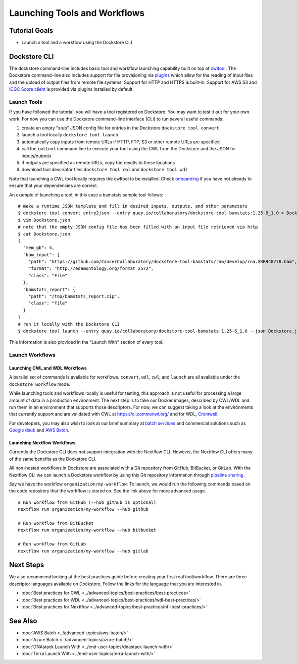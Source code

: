 Launching Tools and Workflows
=============================

Tutorial Goals
--------------

-  Launch a tool and a workflow using the Dockstore CLI

Dockstore CLI
-------------

The dockstore command-line includes basic tool and workflow launching
capability built on top of
`cwltool <https://github.com/common-workflow-language/cwltool>`__. The
Dockstore command-line also includes support for file provisioning via
`plugins <https://github.com/ga4gh/dockstore/tree/develop/dockstore-file-plugin-parent>`__
which allow for the reading of input files and the upload of output
files from remote file systems. Support for HTTP and HTTPS is built-in.
Support for AWS S3 and `ICGC Score
client <https://github.com/dockstore/icgc-storage-client-plugin>`__ is
provided via plugins installed by default.

Launch Tools
~~~~~~~~~~~~

If you have followed the tutorial, you will have a tool registered on
Dockstore. You may want to test it out for your own work. For now you
can use the Dockstore command-line interface (CLI) to run several useful
commands:

1. create an empty "stub" JSON config file for entries in the Dockstore
   ``dockstore tool convert``
2. launch a tool locally ``dockstore tool launch``
3. automatically copy inputs from remote URLs if HTTP, FTP, S3 or other
   remote URLs are specified
4. call the ``cwltool`` command line to execute your tool using the CWL
   from the Dockstore and the JSON for inputs/outputs
5. if outputs are specified as remote URLs, copy the results to these
   locations
6. download tool descriptor files ``dockstore tool cwl`` and
   ``dockstore tool wdl``

Note that launching a CWL tool locally requires the cwltool to be
installed. Check `onboarding <https://dockstore.org/onboarding>`__ if
you have not already to ensure that your dependencies are correct.

An example of launching a tool, in this case a bamstats sample tool
follows:

::

    # make a runtime JSON template and fill in desired inputs, outputs, and other parameters
    $ dockstore tool convert entry2json --entry quay.io/collaboratory/dockstore-tool-bamstats:1.25-6_1.0 > Dockstore.json
    $ vim Dockstore.json
    # note that the empty JSON config file has been filled with an input file retrieved via http
    $ cat Dockstore.json
    {
      "mem_gb": 4,
      "bam_input": {
        "path": "https://github.com/CancerCollaboratory/dockstore-tool-bamstats/raw/develop/rna.SRR948778.bam",
        "format": "http://edamontology.org/format_2572",
        "class": "File"
      },
      "bamstats_report": {
        "path": "/tmp/bamstats_report.zip",
        "class": "File"
      }
    }
    # run it locally with the Dockstore CLI
    $ dockstore tool launch --entry quay.io/collaboratory/dockstore-tool-bamstats:1.25-6_1.0 --json Dockstore.json

This information is also provided in the "Launch With" section of every
tool.

Launch Workflows
~~~~~~~~~~~~~~~~

Launching CWL and WDL Workflows
^^^^^^^^^^^^^^^^^^^^^^^^^^^^^^^

A parallel set of commands is available for workflows. ``convert``,
``wdl``, ``cwl``, and ``launch`` are all available under the
``dockstore workflow`` mode.

While launching tools and workflows locally is useful for testing, this
approach is not useful for processing a large amount of data in a
production environment. The next step is to take our Docker images,
described by CWL/WDL and run them in an environment that supports those
descriptors. For now, we can suggest taking a look at the environments
that currently support and are validated with CWL at
https://ci.commonwl.org/ and for WDL,
`Cromwell <https://github.com/broadinstitute/cromwell>`__.

For developers, you may also wish to look at our brief summary at `batch
services <../advanced-topics/batch-services.html>`__ and commercial solutions such as `Google
dsub <https://github.com/googlegenomics/task-submission-tools>`__ and
`AWS Batch <https://aws.amazon.com/batch/>`__.

Launching Nextflow Workflows
^^^^^^^^^^^^^^^^^^^^^^^^^^^^

Currently the Dockstore CLI does not support integration with the
Nextflow CLI. However, the Nextflow CLI offers many of the same benefits
as the Dockstore CLI.

All non-hosted workflows in Dockstore are associated with a Git
repository from GitHub, BitBucket, or GitLab. With the Nextflow CLI we
can launch a Dockstore workflow by using this Git repository information
through `pipeline
sharing <https://www.nextflow.io/docs/latest/sharing.html#pipeline-sharing>`__.

Say we have the workflow ``organization/my-workflow``. To launch, we
would run the following commands based on the code repository that the
workflow is stored on. See the link above for more advanced usage.

::

    # Run workflow from GitHub (--hub github is optional)
    nextflow run organization/my-workflow --hub github

    # Run workflow from BitBucket
    nextflow run organization/my-workflow --hub bitbucket

    # Run workflow from GitLab
    nextflow run organization/my-workflow --hub gitlab

Next Steps
----------

We also recommend looking at the best practices guide before creating
your first real tool/workflow. There are three descriptor languages
available on Dockstore. Follow the links for the language that you are
interested in.

- :doc:`Best practices for CWL <../advanced-topics/best-practices/best-practices>`
- :doc:`Best practices for WDL <../advanced-topics/best-practices/wdl-best-practices/>`
- :doc:`Best practices for Nextflow <../advanced-topics/best-practices/nfl-best-practices/>`

See Also
--------

-  :doc:`AWS Batch <../advanced-topics/aws-batch/>`
-  :doc:`Azure Batch <../advanced-topics/azure-batch/>`
-  :doc:`DNAstack Launch With <../end-user-topics/dnastack-launch-with/>`
-  :doc:`Terra Launch With <../end-user-topics/terra-launch-with/>`
